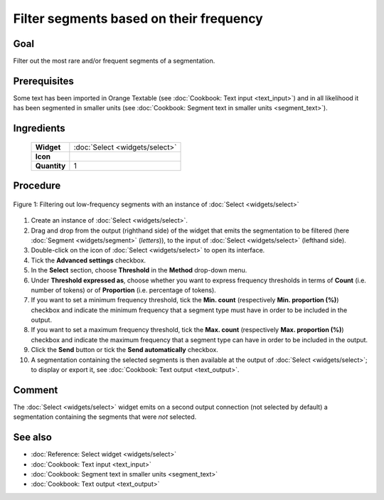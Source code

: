 Filter segments based on their frequency
============================================

Goal
--------

Filter out the most rare and/or frequent segments of a segmentation.

Prerequisites
-----------------

Some text has been imported in Orange Textable (see :doc:`Cookbook: Text input <text_input>`) and in all likelihood it has been segmented in smaller units (see :doc:`Cookbook: Segment text in smaller units <segment_text>`).

Ingredients
---------------

  ==============  ============== 
   **Widget**      :doc:`Select <widgets/select>` 
   **Icon**        |select_icon|  
   **Quantity**    1               
  ==============  ==============

.. |select_icon| image:: figures/Select_36.png

Procedure
-------------

.. _filter_segments_based_on_frequency_fig1:

.. figure:: figures/filter_segments_based_on_frequency.png
   :align: center
   :alt: Filtering out low-frequency segments with an instance of Select

   Figure 1: Filtering out low-frequency segments with an instance of :doc:`Select <widgets/select>`


1. Create an instance of :doc:`Select <widgets/select>`.

2. Drag and drop from the output (righthand side) of the widget that emits the segmentation to be filtered (here :doc:`Segment <widgets/segment>` (*letters*)), to the input of :doc:`Select <widgets/select>` (lefthand side).

3. Double-click on the icon of :doc:`Select <widgets/select>` to open its interface.

4. Tick the **Advanced settings** checkbox.

5. In the **Select** section, choose **Threshold** in the **Method** drop-down menu.

6. Under **Threshold expressed as**, choose whether you want to express frequency thresholds in terms of **Count** (i.e. number of tokens) or of **Proportion** (i.e. percentage of tokens).

7. If you want to set a minimum frequency threshold, tick the **Min. count** (respectively **Min. proportion (%)**) checkbox and indicate the minimum frequency that a segment type must have in order to be included in the output.

8. If you want to set a maximum frequency threshold, tick the **Max. count** (respectively **Max. proportion (%)**) checkbox and indicate the maximum frequency that a segment type can have in order to be included in the output.

9. Click the **Send** button or tick the **Send automatically** checkbox.

10. A segmentation containing the selected segments is then available at the output of :doc:`Select <widgets/select>`; to display or export it, see :doc:`Cookbook: Text output <text_output>`.

Comment
-----------

The :doc:`Select <widgets/select>` widget emits on a second output connection (not selected by default) a segmentation containing the segments that were *not* selected.

See also
------------

- :doc:`Reference: Select widget <widgets/select>`
- :doc:`Cookbook: Text input <text_input>`
- :doc:`Cookbook: Segment text in smaller units <segment_text>`
- :doc:`Cookbook: Text output <text_output>`
